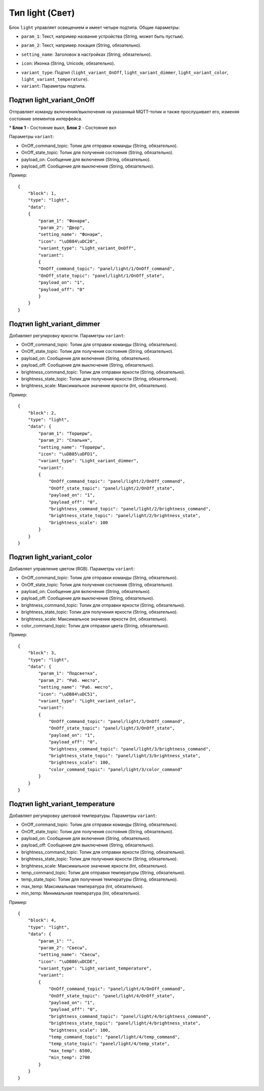 Тип light (Свет)
=================

Блок ``light`` управляет освещением и имеет четыре подтипа. Общие параметры:

* ``param_1``: Текст, например название устройства (String, может быть пустым).
.. image:: /images/block_param_1.png


* ``param_2``: Текст, например локация (String, обязательно).
.. image:: /images/block_param_2.png

* ``setting_name``: Заголовок в настройках (String, обязательно).
.. image:: /images/setting_name.png

* ``icon``: Иконка (String, Unicode, обязательно).
.. image:: /images/block_icon.png

* ``variant_type``: Подтип (``light_variant_OnOff``, ``light_variant_dimmer``, ``light_variant_color``, ``light_variant_temperature``).
* ``variant``: Параметры подтипа.

Подтип light_variant_OnOff
----------------------------

Отправляет команду включения/выключения на указанный MQTT-топик и также прослушивает его, изменяя состояние элементов интерфейса.


.. image:: /images/OnOffBlocks.png

\* **Блок 1** - Состояние выкл, **Блок 2** - Состояние вкл

Параметры ``variant``:

* OnOff_command_topic: Топик для отправки команды (String, обязательно).
* OnOff_state_topic: Топик для получения состояния (String, обязательно).
* payload_on: Сообщение для включения (String, обязательно).
* payload_off: Сообщение для выключения (String, обязательно).

Пример::

    {
        "block": 1,
        "type": "light",
        "data": 
        {
            "param_1": "Фонари",
            "param_2": "Двор",
            "setting_name": "Фонари",
            "icon": "\uDB84\uDC20",
            "variant_type": "Light_variant_OnOff",
            "variant": 
            {
            "OnOff_command_topic": "panel/light/1/OnOff_command",
            "OnOff_state_topic": "panel/light/1/OnOff_state",
            "payload_on": "1",
            "payload_off": "0"
            }
        }
    }

.. image:: /images/block_OnOff.png

Подтип light_variant_dimmer
---------------------------

Добавляет регулировку яркости. Параметры ``variant``:

* OnOff_command_topic: Топик для отправки команды (String, обязательно).
* OnOff_state_topic: Топик для получения состояния (String, обязательно).
* payload_on: Сообщение для включения (String, обязательно).
* payload_off: Сообщение для выключения (String, обязательно).
* brightness_command_topic: Топик для отправки яркости (String, обязательно).
* brightness_state_topic: Топик для получения яркости (String, обязательно).
* brightness_scale: Максимальное значение яркости (Int, обязательно).

Пример::

    {
        "block": 2,
        "type": "light",
        "data": {
            "param_1": "Торшеры",
            "param_2": "Спальня",
            "setting_name": "Торшеры",
            "icon": "\uDB85\uDFD1",
            "variant_type": "Light_variant_dimmer",
            "variant": 
            {
                "OnOff_command_topic": "panel/light/2/OnOff_command",
                "OnOff_state_topic": "panel/light/2/OnOff_state",
                "payload_on": "1",
                "payload_off": "0",
                "brightness_command_topic": "panel/light/2/brightness_command",
                "brightness_state_topic": "panel/light/2/brightness_state",
                "brightness_scale": 100
            }
        }
    }

.. image:: /images/block_dimmer_bright.png

.. image:: /images/setting_dimmer_bright.png

Подтип light_variant_color
---------------------------

Добавляет управление цветом (RGB). Параметры ``variant``:

* OnOff_command_topic: Топик для отправки команды (String, обязательно).
* OnOff_state_topic: Топик для получения состояния (String, обязательно).
* payload_on: Сообщение для включения (String, обязательно).
* payload_off: Сообщение для выключения (String, обязательно).
* brightness_command_topic: Топик для отправки яркости (String, обязательно).
* brightness_state_topic: Топик для получения яркости (String, обязательно).
* brightness_scale: Максимальное значение яркости (Int, обязательно).
* color_command_topic: Топик для отправки цвета (String, обязательно).

Пример::

    {
        "block": 3,
        "type": "light",
        "data": {
            "param_1": "Подсветка",
            "param_2": "Раб. место",
            "setting_name": "Раб. место",
            "icon": "\uDB84\uDC51",
            "variant_type": "Light_variant_color",
            "variant": 
            {
                "OnOff_command_topic": "panel/light/3/OnOff_command",
                "OnOff_state_topic": "panel/light/3/OnOff_state",
                "payload_on": "1",
                "payload_off": "0",
                "brightness_command_topic": "panel/light/3/brightness_command",
                "brightness_state_topic": "panel/light/3/brightness_state",
                "brightness_scale": 100,
                "color_command_topic": "panel/light/3/color_command"
            }
        }
    }

.. image:: /images/block_rgb.png

.. image:: /images/setting_rgb_1.png
    
.. image:: /images/setting_rgb_2.png
    
.. image:: /images/setting_rgb_3.png

Подтип light_variant_temperature
-----------------------------------

Добавляет регулировку цветовой температуры. Параметры ``variant``:

* OnOff_command_topic: Топик для отправки команды (String, обязательно).
* OnOff_state_topic: Топик для получения состояния (String, обязательно).
* payload_on: Сообщение для включения (String, обязательно).
* payload_off: Сообщение для выключения (String, обязательно).
* brightness_command_topic: Топик для отправки яркости (String, обязательно).
* brightness_state_topic: Топик для получения яркости (String, обязательно).
* brightness_scale: Максимальное значение яркости (Int, обязательно).
* temp_command_topic: Топик для отправки температуры (String, обязательно).
* temp_state_topic: Топик для получения температуры (String, обязательно).
* max_temp: Максимальная температура (Int, обязательно).
* min_temp: Минимальная температура (Int, обязательно).


Пример::

    {
        "block": 4,
        "type": "light",
        "data": {
            "param_1": "",
            "param_2": "Свесы",
            "setting_name": "Свесы",
            "icon": "\uDB86\uDCDE",
            "variant_type": "Light_variant_temperature",
            "variant": 
            {
                "OnOff_command_topic": "panel/light/4/OnOff_command",
                "OnOff_state_topic": "panel/light/4/OnOff_state",
                "payload_on": "1",
                "payload_off": "0",
                "brightness_command_topic": "panel/light/4/brightness_command",
                "brightness_state_topic": "panel/light/4/brightness_state",
                "brightness_scale": 100,
                "temp_command_topic": "panel/light/4/temp_command",
                "temp_state_topic": "panel/light/4/temp_state",
                "max_temp": 6500,
                "min_temp": 2700
            }
        }
    }


.. image:: /images/block_dimmer_temp.png

.. image:: /images/setting_dimmer_temp.png
